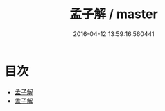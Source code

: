 #+TITLE: 孟子解 / master
#+DATE: 2016-04-12 13:59:16.560441
* 目次
 - [[file:KR1h0011_000.txt::000-1a][孟子解]]
 - [[file:KR1h0011_000.txt::000-3a][孟子解]]
